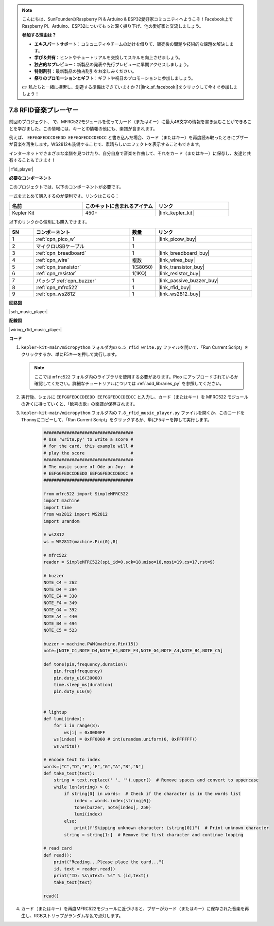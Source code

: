 .. note::

    こんにちは、SunFounderのRaspberry Pi & Arduino & ESP32愛好家コミュニティへようこそ！Facebook上でRaspberry Pi、Arduino、ESP32についてもっと深く掘り下げ、他の愛好家と交流しましょう。

    **参加する理由は？**

    - **エキスパートサポート**：コミュニティやチームの助けを借りて、販売後の問題や技術的な課題を解決します。
    - **学び＆共有**：ヒントやチュートリアルを交換してスキルを向上させましょう。
    - **独占的なプレビュー**：新製品の発表や先行プレビューに早期アクセスしましょう。
    - **特別割引**：最新製品の独占割引をお楽しみください。
    - **祭りのプロモーションとギフト**：ギフトや祝日のプロモーションに参加しましょう。

    👉 私たちと一緒に探索し、創造する準備はできていますか？[|link_sf_facebook|]をクリックして今すぐ参加しましょう！

.. _py_music_player:

7.8 RFID音楽プレーヤー
==========================

前回のプロジェクト、     で、MFRC522モジュールを使ってカード（またはキー）に最大48文字の情報を書き込むことができることを学びました。この情報には、キーとID情報の他にも、楽譜が含まれます。

例えば、 ``EEFGGFEDCCDEEDD EEFGGFEDCCDEDCC`` と書き込んだ場合、カード（またはキー）を再度読み取ったときにブザーが音楽を再生します。WS2812も装備することで、素晴らしいエフェクトを表示することもできます。

インターネットでさまざまな楽譜を見つけたり、自分自身で音楽を作曲して、それをカード（またはキー）に保存し、友達と共有することもできます！

|rfid_player|

**必要なコンポーネント**

このプロジェクトでは、以下のコンポーネントが必要です。

一式をまとめて購入するのが便利です。リンクはこちら：

.. list-table::
    :widths: 20 20 20
    :header-rows: 1

    *   - 名前	
        - このキットに含まれるアイテム
        - リンク
    *   - Kepler Kit	
        - 450+
        - |link_kepler_kit|

以下のリンクから個別にも購入できます。

.. list-table::
    :widths: 5 20 5 20
    :header-rows: 1

    *   - SN
        - コンポーネント	
        - 数量
        - リンク

    *   - 1
        - :ref:`cpn_pico_w`
        - 1
        - |link_picow_buy|
    *   - 2
        - マイクロUSBケーブル
        - 1
        - 
    *   - 3
        - :ref:`cpn_breadboard`
        - 1
        - |link_breadboard_buy|
    *   - 4
        - :ref:`cpn_wire`
        - 複数
        - |link_wires_buy|
    *   - 5
        - :ref:`cpn_transistor`
        - 1(S8050)
        - |link_transistor_buy|
    *   - 6
        - :ref:`cpn_resistor`
        - 1(1KΩ)
        - |link_resistor_buy|
    *   - 7
        - パッシブ :ref:`cpn_buzzer`
        - 1
        - |link_passive_buzzer_buy|
    *   - 8
        - :ref:`cpn_mfrc522`
        - 1
        - |link_rfid_buy|
    *   - 9
        - :ref:`cpn_ws2812`
        - 1
        - |link_ws2812_buy|

**回路図**

|sch_music_player|

**配線図**

|wiring_rfid_music_player| 


**コード**

#. ``kepler-kit-main/micropython`` フォルダ内の ``6.5_rfid_write.py`` ファイルを開いて、「Run Current Script」をクリックするか、単にF5キーを押して実行します。

   .. note:: 

      ここでは ``mfrc522`` フォルダ内のライブラリを使用する必要があります。Pico にアップロードされているか確認してください。詳細なチュートリアルについては :ref:`add_libraries_py` を参照してください。

#. 実行後、シェルに ``EEFGGFEDCCDEEDD EEFGGFEDCCDEDCC`` と入力し、カード（またはキー）を MFRC522 モジュールの近くに持っていくと、「歓喜の歌」の楽譜が保存されます。

#. ``kepler-kit-main/micropython`` フォルダ内の ``7.8_rfid_music_player.py`` ファイルを開くか、このコードをThonnyにコピーして、「Run Current Script」をクリックするか、単にF5キーを押して実行します。

    .. code-block:: python

        ###################################
        # Use 'write.py' to write a score #
        # for the card, this example will #
        # play the score                  #
        ###################################
        # The music score of Ode an Joy:  #
        # EEFGGFEDCCDEEDD EEFGGFEDCCDEDCC #
        ###################################

        from mfrc522 import SimpleMFRC522
        import machine
        import time
        from ws2812 import WS2812
        import urandom

        # ws2812
        ws = WS2812(machine.Pin(0),8)

        # mfrc522
        reader = SimpleMFRC522(spi_id=0,sck=18,miso=16,mosi=19,cs=17,rst=9)

        # buzzer
        NOTE_C4 = 262
        NOTE_D4 = 294
        NOTE_E4 = 330
        NOTE_F4 = 349
        NOTE_G4 = 392
        NOTE_A4 = 440
        NOTE_B4 = 494
        NOTE_C5 = 523

        buzzer = machine.PWM(machine.Pin(15))
        note=[NOTE_C4,NOTE_D4,NOTE_E4,NOTE_F4,NOTE_G4,NOTE_A4,NOTE_B4,NOTE_C5]

        def tone(pin,frequency,duration):
            pin.freq(frequency)
            pin.duty_u16(30000)
            time.sleep_ms(duration)
            pin.duty_u16(0)


        # lightup
        def lumi(index):
            for i in range(8):
                ws[i] = 0x0000FF
            ws[index] = 0xFF0000 # int(urandom.uniform(0, 0xFFFFFF))  
            ws.write() 

        # encode text to index
        words=["C","D","E","F","G","A","B","N"]
        def take_text(text):
            string = text.replace(' ', '').upper()  # Remove spaces and convert to uppercase
            while len(string) > 0:
                if string[0] in words:  # Check if the character is in the words list
                    index = words.index(string[0])
                    tone(buzzer, note[index], 250)
                    lumi(index)
                else:
                    print(f"Skipping unknown character: {string[0]}")  # Print unknown character
                string = string[1:]  # Remove the first character and continue looping

        # read card
        def read():
            print("Reading...Please place the card...")
            id, text = reader.read()
            print("ID: %s\nText: %s" % (id,text))
            take_text(text)
            
        read()


#. カード（またはキー）を再度MFRC522モジュールに近づけると、ブザーがカード（またはキー）に保存された音楽を再生し、RGBストリップがランダムな色で点灯します。
